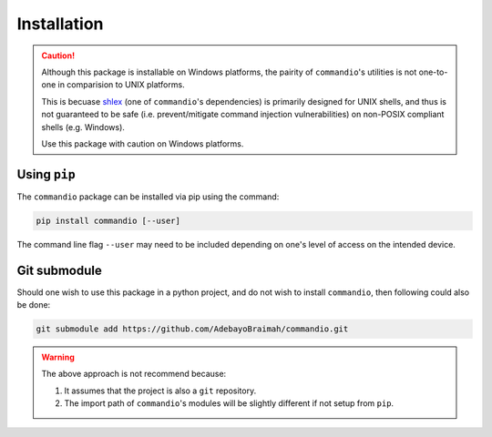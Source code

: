 Installation
================

.. caution:: 

    Although this package is installable on Windows platforms, the pairity of ``commandio``'s utilities
    is not one-to-one in comparision to UNIX platforms.

    This is becuase `shlex <https://docs.python.org/3/library/shlex.html#shlex.quote>`_ (one of ``commandio``'s dependencies) is primarily designed for UNIX shells,
    and thus is not guaranteed to be safe (i.e. prevent/mitigate command injection vulnerabilities) on non-POSIX compliant shells (e.g. Windows).

    Use this package with caution on Windows platforms.

Using ``pip``
~~~~~~~~~~~~~~~~~~~~~

The ``commandio`` package can be installed via pip using the command:

.. code-block:: bash

    pip install commandio [--user]


The command line flag ``--user`` may need to be included depending on one's level
of access on the intended device.


Git submodule
~~~~~~~~~~~~~~~~~~~~~

Should one wish to use this package in a python project, and do not wish to install
``commandio``, then following could also be done:

.. code-block:: bash

    git submodule add https://github.com/AdebayoBraimah/commandio.git

.. warning:: 
    
    The above approach is not recommend because:
    
    1. It assumes that the project is also a ``git`` repository.
    2. The import path of ``commandio``'s modules will be slightly different if not setup from ``pip``.

